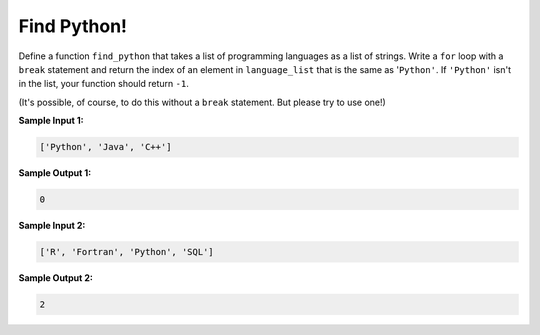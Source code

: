 Find Python!
============

Define a function ``find_python`` that takes a list of programming languages as a list of strings. Write a ``for`` loop with a ``break`` statement and return the index of an element in ``language_list`` that is the same as '``Python'``. If ``'Python'`` isn't in the list, your function should return ``-1``.

(It's possible, of course, to do this without a ``break`` statement. But please try to use one!)

**Sample Input 1:**

.. code-block:: 

    ['Python', 'Java', 'C++']

**Sample Output 1:**

.. code-block:: 

    0

**Sample Input 2:**

.. code-block:: 

    ['R', 'Fortran', 'Python', 'SQL']

**Sample Output 2:**

.. code-block:: 

    2

.. challenge:: 
    :tester: /_static/cs515_challenges/Week2/Challenge20/test_task.py

    # define find_python

